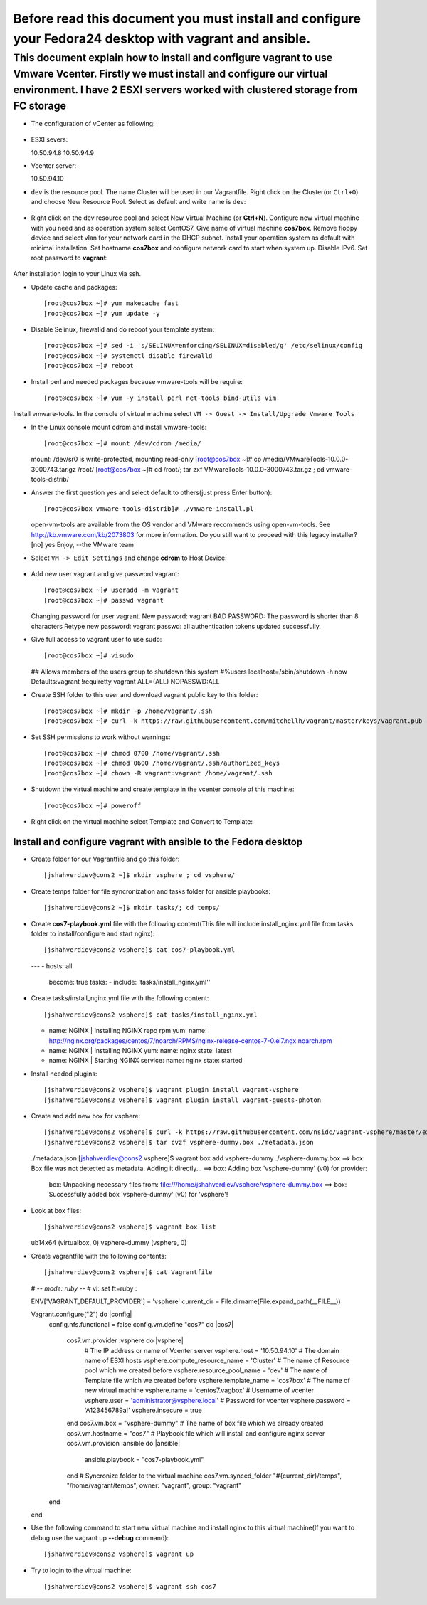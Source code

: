 *********************************************
Before read this document you must install and configure your Fedora24 desktop with vagrant and ansible.
*********************************************

============================
This document explain how to install and configure vagrant to use Vmware Vcenter. Firstly we must install and configure our virtual environment. I have 2 ESXI servers worked with clustered storage from FC storage
============================

* The configuration of vCenter as following:

    .. image:: images/vcenter-structure.png

* ESXI severs::

  10.50.94.8
  10.50.94.9

* Vcenter server::

  10.50.94.10

* ``dev`` is the resource pool. The name Cluster will be used in our Vagrantfile. Right click on the Cluster(or ``Ctrl+O``) and choose New Resource Pool. Select as default and write name is ``dev``:

    .. image:: images/create-resource-pool.png

* Right click on the dev resource pool and select New Virtual Machine (or **Ctrl+N**). Configure new virtual machine with you need and as operation system select CentOS7. Give name of virtual machine **cos7box**. Remove floppy device and select vlan for your network card in the DHCP subnet. Install your operation system as default with minimal installation. Set hostname **cos7box** and configure network card to start when system up. Disable IPv6. Set root password to **vagrant**:

    .. image:: images/linux-network-card-startup.png

After installation login to your Linux via ssh. 

* Update cache and packages::
  
  [root@cos7box ~]# yum makecache fast
  [root@cos7box ~]# yum update -y

* Disable Selinux, firewalld and do reboot your template system::
  
  [root@cos7box ~]# sed -i 's/SELINUX=enforcing/SELINUX=disabled/g' /etc/selinux/config
  [root@cos7box ~]# systemctl disable firewalld
  [root@cos7box ~]# reboot

* Install perl and needed packages because vmware-tools will be require::
  
  [root@cos7box ~]# yum -y install perl net-tools bind-utils vim

Install vmware-tools. In the console of virtual machine select ``VM -> Guest -> Install/Upgrade Vmware Tools`` 

* In the Linux console mount cdrom and install vmware-tools::
  
  [root@cos7box ~]# mount /dev/cdrom /media/
  mount: /dev/sr0 is write-protected, mounting read-only
  [root@cos7box ~]# cp /media/VMwareTools-10.0.0-3000743.tar.gz /root/
  [root@cos7box ~]# cd /root/; tar zxf VMwareTools-10.0.0-3000743.tar.gz ; cd vmware-tools-distrib/

* Answer the first question yes and select default to others(just press Enter button)::
  
  [root@cos7box vmware-tools-distrib]# ./vmware-install.pl
  open-vm-tools are available from the OS vendor and VMware recommends using
  open-vm-tools. See http://kb.vmware.com/kb/2073803 for more information.
  Do you still want to proceed with this legacy installer? [no] yes
  Enjoy,
  --the VMware team

* Select ``VM -> Edit Settings`` and change **cdrom** to Host Device:

    .. image:: images/unlock-cdrom.png

* Add new user vagrant and give password vagrant::
  
  [root@cos7box ~]# useradd -m vagrant
  [root@cos7box ~]# passwd vagrant
  Changing password for user vagrant.
  New password: vagrant
  BAD PASSWORD: The password is shorter than 8 characters
  Retype new password: vagrant
  passwd: all authentication tokens updated successfully.

* Give full access to vagrant user to use sudo::
  
  [root@cos7box ~]# visudo
  ## Allows members of the users group to shutdown this system
  #%users  localhost=/sbin/shutdown -h now
  Defaults:vagrant !requiretty
  vagrant ALL=(ALL) NOPASSWD:ALL

* Create SSH folder to this user and download vagrant public key to this folder::
  
  [root@cos7box ~]# mkdir -p /home/vagrant/.ssh
  [root@cos7box ~]# curl -k https://raw.githubusercontent.com/mitchellh/vagrant/master/keys/vagrant.pub -o /home/vagrant/.ssh/authorized_keys


* Set SSH permissions to work without warnings::
  
  [root@cos7box ~]# chmod 0700 /home/vagrant/.ssh
  [root@cos7box ~]# chmod 0600 /home/vagrant/.ssh/authorized_keys
  [root@cos7box ~]# chown -R vagrant:vagrant /home/vagrant/.ssh

* Shutdown the virtual machine and create template in the vcenter console of this machine::

  [root@cos7box ~]# poweroff

* Right click on the virtual machine select Template and Convert to Template:

    .. image:: images/create-template.png



^^^^^^^^^^^^^^^^^^^^^^^^^^^^^^^^^^^^^^^^^^^^^^^^^^^^^^^^^^^^^^^^
Install and configure vagrant with ansible to the Fedora desktop
^^^^^^^^^^^^^^^^^^^^^^^^^^^^^^^^^^^^^^^^^^^^^^^^^^^^^^^^^^^^^^^^
* Create folder for our Vagrantfile and go this folder::
  
  [jshahverdiev@cons2 ~]$ mkdir vsphere ; cd vsphere/

* Create temps folder for file syncronization and tasks folder for ansible playbooks::
  
  [jshahverdiev@cons2 ~]$ mkdir tasks/; cd temps/

* Create **cos7-playbook.yml** file with the following content(This file will include install_nginx.yml file from tasks folder to install/configure and start nginx)::
  
  [jshahverdiev@cons2 vsphere]$ cat cos7-playbook.yml 
  ---
  - hosts: all
    become: true
    tasks:
    - include: 'tasks/install_nginx.yml''

* Create tasks/install_nginx.yml file with the following content::
  
  [jshahverdiev@cons2 vsphere]$ cat tasks/install_nginx.yml 
  - name: NGINX | Installing NGINX repo rpm
    yum:
    name: http://nginx.org/packages/centos/7/noarch/RPMS/nginx-release-centos-7-0.el7.ngx.noarch.rpm
    
  - name: NGINX | Installing NGINX
    yum:
    name: nginx
    state: latest
    
  - name: NGINX | Starting NGINX
    service:
    name: nginx
    state: started 

* Install needed plugins::
  
  [jshahverdiev@cons2 vsphere]$ vagrant plugin install vagrant-vsphere  
  [jshahverdiev@cons2 vsphere]$ vagrant plugin install vagrant-guests-photon


* Create and add new box for vsphere::
  
  [jshahverdiev@cons2 vsphere]$ curl -k https://raw.githubusercontent.com/nsidc/vagrant-vsphere/master/example_box/metadata.json -O
  [jshahverdiev@cons2 vsphere]$ tar cvzf vsphere-dummy.box ./metadata.json 
  ./metadata.json
  [jshahverdiev@cons2 vsphere]$ vagrant box add vsphere-dummy ./vsphere-dummy.box
  ==> box: Box file was not detected as metadata. Adding it directly...
  ==> box: Adding box 'vsphere-dummy' (v0) for provider: 
      box: Unpacking necessary files from: file:///home/jshahverdiev/vsphere/vsphere-dummy.box
      ==> box: Successfully added box 'vsphere-dummy' (v0) for 'vsphere'!

* Look at box files::
  
  [jshahverdiev@cons2 vsphere]$ vagrant box list 
  ub14x64       (virtualbox, 0)
  vsphere-dummy (vsphere, 0)

* Create vagrantfile with the following contents::
  
  [jshahverdiev@cons2 vsphere]$ cat Vagrantfile 
  # -*- mode: ruby -*-
  # vi: set ft=ruby :

  ENV['VAGRANT_DEFAULT_PROVIDER'] = 'vsphere'
  current_dir = File.dirname(File.expand_path(__FILE__))
  
  Vagrant.configure("2") do |config|
   config.nfs.functional = false
   config.vm.define "cos7" do |cos7|
    cos7.vm.provider :vsphere do |vsphere|
      # The IP address or name of Vcenter server
      vsphere.host = '10.50.94.10'
      # The domain name of ESXI hosts
      vsphere.compute_resource_name = 'Cluster'
      # The name of Resource pool which we created before
      vsphere.resource_pool_name = 'dev'
      # The name of Template file which we created before
      vsphere.template_name = 'cos7box'
      # The name of new virtual machine
      vsphere.name = 'centos7.vagbox'
      # Username of vcenter 
      vsphere.user = 'administrator@vsphere.local'
      # Password for vcenter
      vsphere.password = 'A123456789a!'
      vsphere.insecure = true
    end
    cos7.vm.box = "vsphere-dummy"
    # The name of box file which we already created
    cos7.vm.hostname = "cos7"
    # Playbook file which will install and configure nginx server
    cos7.vm.provision :ansible do |ansible|
      ansible.playbook = "cos7-playbook.yml"
    end
    # Syncronize folder to the virtual machine
    cos7.vm.synced_folder "#{current_dir}/temps", "/home/vagrant/temps", owner: "vagrant", group: "vagrant"
   end
  end  

* Use the following command to start new virtual machine and install nginx to this virtual machine(If you want to debug use the vagrant up **--debug** command)::
  
  [jshahverdiev@cons2 vsphere]$ vagrant up

* Try to login to the virtual machine::
  
  [jshahverdiev@cons2 vsphere]$ vagrant ssh cos7
